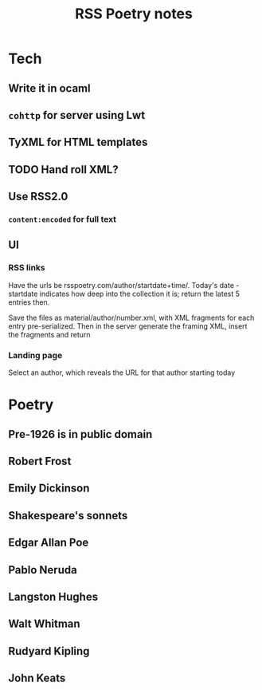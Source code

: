 #+TITLE:RSS Poetry notes

* Tech
** Write it in ocaml
** =cohttp= for server using Lwt
** TyXML for HTML templates
** TODO Hand roll XML?
** Use RSS2.0
*** =content:encoded= for full text
** UI
*** RSS links
    Have the urls be rsspoetry.com/author/startdate+time/. Today's date - startdate indicates how deep
    into the collection it is; return the latest 5 entries then.

    Save the files as material/author/number.xml, with XML fragments for each entry
    pre-serialized. Then in the server generate the framing XML, insert the fragments and return
*** Landing page
    Select an author, which reveals the URL for that author starting today
* Poetry
** Pre-1926 is in public domain
** Robert Frost
** Emily Dickinson
** Shakespeare's sonnets
** Edgar Allan Poe
** Pablo Neruda
** Langston Hughes
** Walt Whitman
** Rudyard Kipling
** John Keats
